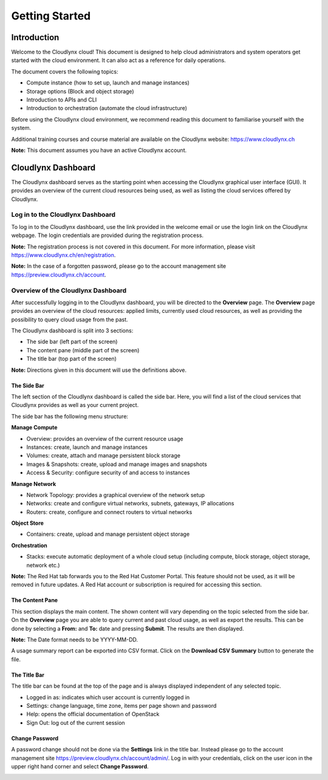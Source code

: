Getting Started
===============

Introduction
------------

Welcome to the Cloudlynx cloud! This document is designed to help cloud administrators and system operators get started with the cloud environment. It can also act as a reference for daily operations.

The document covers the following topics:

* Compute instance (how to set up, launch and manage instances)
* Storage options (Block and object storage)
* Introduction to APIs and CLI
* Introduction to orchestration (automate the cloud infrastructure)

Before using the Cloudlynx cloud environment, we recommend reading this document to familiarise yourself with the system.

Additional training courses and course material are available on the Cloudlynx website: https://www.cloudlynx.ch

**Note:** This document assumes you have an active Cloudlynx account.

Cloudlynx Dashboard
-------------------

The Cloudlynx dashboard serves as the starting point when accessing the Cloudlynx graphical user interface (GUI). It provides an overview of the current cloud resources being used, as well as listing the cloud services offered by Cloudlynx.

Log in to the Cloudlynx Dashboard
^^^^^^^^^^^^^^^^^^^^^^^^^^^^^^^^^

To log in to the Cloudlynx dashboard, use the link provided in the welcome email or use the login link on the Cloudlynx webpage. The login credentials are provided during the registration process.

.. image:: _static/gettingstarted/fig1.png
   :alt: Log In window

**Note:** The registration process is not covered in this document. For more information, please visit https://www.cloudlynx.ch/en/registration.

**Note:** In the case of a forgotten password, please go to the account management site https://preview.cloudlynx.ch/account.

Overview of the Cloudlynx Dashboard
^^^^^^^^^^^^^^^^^^^^^^^^^^^^^^^^^^^

After successfully logging in to the Cloudlynx dashboard, you will be directed to the **Overview** page.
The **Overview** page provides an overview of the cloud resources: applied limits, currently used cloud resources, as well as providing the possibility to query cloud usage from the past.

The Cloudlynx dashboard is split into 3 sections:

* The side bar (left part of the screen)
* The content pane (middle part of the screen)
* The title bar (top part of the screen)

.. image:: _static/gettingstarted/fig2.png
   :alt: Dashboard Overview

**Note:** Directions given in this document will use the definitions above.

The Side Bar
""""""""""""
The left section of the Cloudlynx dashboard is called the side bar. Here, you will find a list of the cloud services that Cloudlynx provides as well as your current project.

The side bar has the following menu structure:

**Manage Compute**

* Overview:	provides an overview of the current resource usage
* Instances: create, launch and manage instances
* Volumes: create, attach and manage persistent block storage
* Images & Snapshots: create, upload and manage images and snapshots
* Access & Security: configure security of and access to instances 

**Manage Network**

* Network Topology: provides a graphical overview of the network setup
* Networks: create and configure virtual networks, subnets, gateways, IP allocations
* Routers: create, configure and connect routers to virtual networks

**Object Store**

* Containers: create, upload and manage persistent object storage
	
**Orchestration**

* Stacks: execute automatic deployment of a whole cloud setup (including compute, block storage, object storage, network etc.)


**Note:** The Red Hat tab forwards you to the Red Hat Customer Portal. This feature should not be used, as it will be removed in future updates. A Red Hat account or subscription is required for accessing this section.

The Content Pane
""""""""""""""""

This section displays the main content. The shown content will vary depending on the topic selected from the side bar.
On the **Overview** page you are able to query current and past cloud usage, as well as export the results. This can be done by selecting a **From:** and **To:** date and pressing **Submit**. The results are then displayed.

**Note:** The Date format needs to be YYYY-MM-DD.

.. image:: _static/gettingstarted/fig3.png
   :alt: Select a period of time to query its usage

A usage summary report can be exported into CSV format. Click on the **Download CSV Summary** button to generate the file.

.. image:: _static/gettingstarted/fig4.png
   :alt: Download CSV Summary
   
The Title Bar
"""""""""""""

The title bar can be found at the top of the page and is always displayed independent of any selected topic.

* Logged in as: indicates which user account is currently logged in 
* Settings: change language, time zone, items per page shown and password
* Help: opens the official documentation of OpenStack
* Sign Out: log out of the current session

Change Password
"""""""""""""""
A password change should not be done via the **Settings** link in the title bar. Instead please go to the account management site https://preview.cloudlynx.ch/account/admin/. Log in with your credentials, click on the user icon in the upper right hand corner and select **Change Password**. 

.. image:: _static/gettingstarted/fig4.png
   :alt: Change Password


